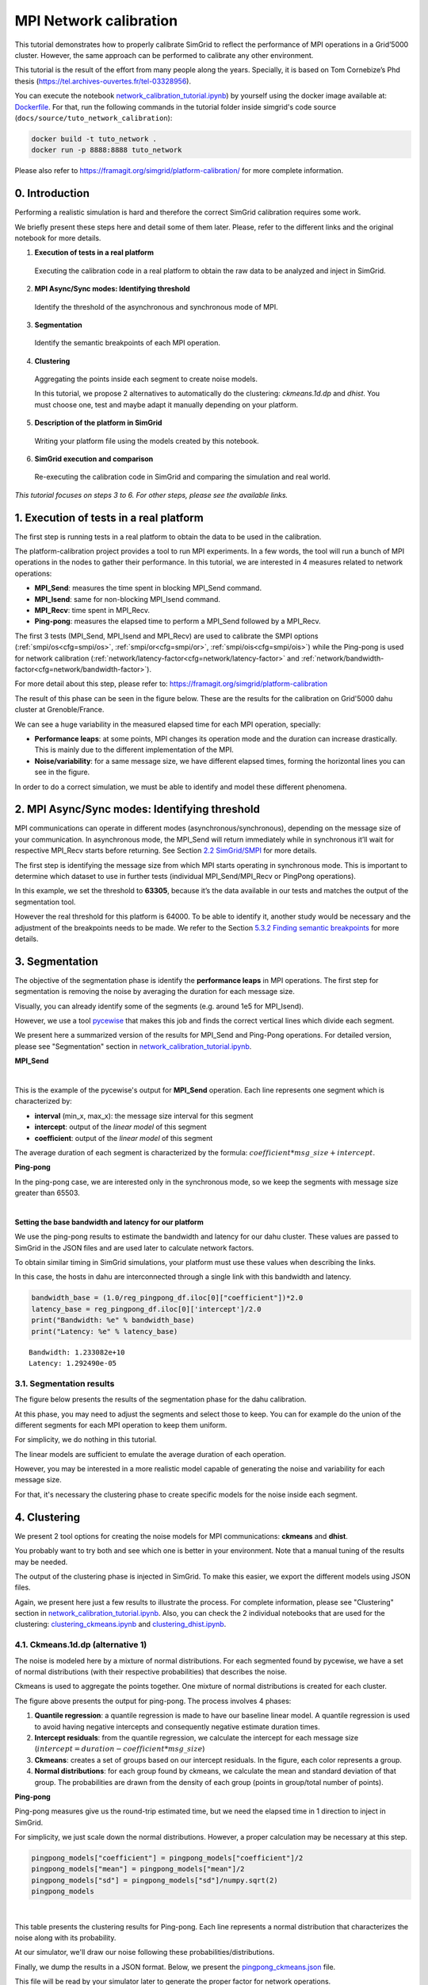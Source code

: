 MPI Network calibration
***********************

This tutorial demonstrates how to properly calibrate SimGrid to reflect
the performance of MPI operations in a Grid’5000 cluster. However, the same
approach can be performed to calibrate any other environment.

This tutorial is the result of the effort from many people along the years.
Specially, it is based on Tom Cornebize’s Phd thesis (https://tel.archives-ouvertes.fr/tel-03328956).

You can execute the notebook `network_calibration_tutorial.ipynb <https://framagit.org/simgrid/simgrid/tree/master/docs/source/tuto_network_calibration/network_calibration_tutorial.ipynb>`_) by yourself using the docker image
available at: `Dockerfile <https://framagit.org/simgrid/simgrid/tree/master/docs/source/tuto_network_calibration/Dockerfile>`_. For that, run the
following commands in the tutorial folder inside simgrid's code source (``docs/source/tuto_network_calibration``):

.. code-block::

    docker build -t tuto_network .
    docker run -p 8888:8888 tuto_network

Please also refer to https://framagit.org/simgrid/platform-calibration/ for more complete information.


0. Introduction
===============

Performing a realistic simulation is hard and therefore the correct SimGrid calibration requires some work.

We briefly present these steps here and detail some of them later. Please, refer to the different links and the original notebook
for more details.

1. **Execution of tests in a real platform**

  Executing the calibration code in a real platform to obtain the raw data
  to be analyzed and inject in SimGrid.

2. **MPI Async/Sync modes: Identifying threshold**

  Identify the threshold of the asynchronous and synchronous mode of MPI.

3. **Segmentation**

  Identify the semantic breakpoints of each MPI operation.

4. **Clustering**

  Aggregating the points inside each segment to create noise models.
  
  In this tutorial, we propose 2 alternatives to automatically do the clustering:
  *ckmeans.1d.dp* and *dhist*. You must choose one, test and maybe adapt it
  manually depending on your platform.

5. **Description of the platform in SimGrid**

  Writing your platform file using the models created by this notebook.

6. **SimGrid execution and comparison**

  Re-executing the calibration code in SimGrid and comparing the simulation and real world.

*This tutorial focuses on steps 3 to 6. For other steps, please see the
available links.*

1. Execution of tests in a real platform
========================================

The first step is running tests in a real platform to obtain the data to be used in the calibration.

The platform-calibration project provides a tool to run MPI experiments. In a few words, the tool will run a
bunch of MPI operations in the nodes to gather their performance. In this tutorial, we are interested in 4 measures
related to network operations:

- **MPI_Send**: measures the time spent in blocking MPI_Send command.
- **MPI_Isend**: same for non-blocking MPI_Isend command.
- **MPI_Recv**: time spent in MPI_Recv.
- **Ping-pong**: measures the elapsed time to perform a MPI_Send followed by a MPI_Recv.

The first 3 tests (MPI_Send, MPI_Isend and MPI_Recv) are used to calibrate the SMPI options
(:ref:`smpi/os<cfg=smpi/os>`, :ref:`smpi/or<cfg=smpi/or>`, :ref:`smpi/ois<cfg=smpi/ois>`) while
the Ping-pong is used for network calibration (:ref:`network/latency-factor<cfg=network/latency-factor>`
and :ref:`network/bandwidth-factor<cfg=network/bandwidth-factor>`).

For more detail about this step, please refer to:
https://framagit.org/simgrid/platform-calibration

The result of this phase can be seen in the figure below. These are the results for the
calibration on Grid'5000 dahu cluster at Grenoble/France.

.. image:: /tuto_network_calibration/plot_op_raw.png


We can see a huge variability in the measured elapsed time for each MPI operation, specially:

- **Performance leaps**: at some points, MPI changes its operation mode and the duration can increase drastically.
  This is mainly due to the different implementation of the MPI.
- **Noise/variability**: for a same message size, we have different elapsed times, forming the horizontal lines you can see in the figure. 

In order to do a correct simulation, we must be able to identify and model these different phenomena.


2. MPI Async/Sync modes: Identifying threshold
==============================================

MPI communications can operate in different modes
(asynchronous/synchronous), depending on the message size of your
communication. In asynchronous mode, the MPI_Send will return
immediately while in synchronous it’ll wait for respective MPI_Recv
starts before returning. See Section `2.2
SimGrid/SMPI <https://tel.archives-ouvertes.fr/tel-03328956/document>`__
for more details.

The first step is identifying the message size from which MPI starts
operating in synchronous mode. This is important to determine which
dataset to use in further tests (individual MPI_Send/MPI_Recv or
PingPong operations).

In this example, we set the threshold to **63305**, because it’s the data
available in our tests and matches the output of the segmentation tool.

However the real threshold for this platform is 64000. To be
able to identify it, another study would be necessary and the adjustment
of the breakpoints needs to be made. We refer to the Section `5.3.2
Finding semantic
breakpoints <https://tel.archives-ouvertes.fr/tel-03328956/document>`__
for more details.


3. Segmentation
===============

The objective of the segmentation phase is identify the **performance leaps** in MPI operations.
The first step for segmentation is removing the noise by averaging the duration for each message size.

.. image:: /tuto_network_calibration/plot_op_average.png

Visually, you can already identify some of the segments (e.g. around 1e5 for MPI_Isend).


However, we use a tool `pycewise <https://github.com/Ezibenroc/pycewise>`_ that makes this job and finds the correct vertical lines which divide each segment.

We present here a summarized version of the results for MPI_Send and Ping-Pong operations. For detailed version, please see "Segmentation" section in `network_calibration_tutorial.ipynb <https://framagit.org/simgrid/simgrid/tree/master/docs/source/tuto_network_calibration/network_calibration_tutorial.ipynb>`_.

**MPI_Send**

.. raw:: html

    <div>
    <style scoped>
        .dataframe tbody tr th:only-of-type {
            vertical-align: middle;
        }
    
        .dataframe tbody tr th {
            vertical-align: top;
        }
    
        .dataframe thead th {
            text-align: right;
        }
    </style>
    <table border="1" class="dataframe">
      <thead>
        <tr style="text-align: right;">
          <th></th>
          <th>min_x</th>
          <th>max_x</th>
          <th>intercept</th>
          <th>coefficient</th>
        </tr>
      </thead>
      <tbody>
        <tr>
          <th>0</th>
          <td>-inf</td>
          <td>8.0</td>
          <td>2.064276e-07</td>
          <td>6.785879e-09</td>
        </tr>
        <tr>
          <th>1</th>
          <td>8.0</td>
          <td>4778.0</td>
          <td>3.126291e-07</td>
          <td>7.794590e-11</td>
        </tr>
        <tr>
          <th>2</th>
          <td>4778.0</td>
          <td>8133.0</td>
          <td>7.346840e-40</td>
          <td>1.458088e-10</td>
        </tr>
        <tr>
          <th>3</th>
          <td>8133.0</td>
          <td>33956.0</td>
          <td>4.052195e-06</td>
          <td>1.042737e-10</td>
        </tr>
        <tr>
          <th>4</th>
          <td>33956.0</td>
          <td>63305.0</td>
          <td>8.556209e-06</td>
          <td>1.262608e-10</td>
        </tr>
      </tbody>
    </table>
    </div>

|

This is the example of the pycewise's output for **MPI_Send** operation. Each line represents one segment which is characterized by:

- **interval** (min_x, max_x): the message size interval for this segment
- **intercept**: output of the *linear model* of this segment
- **coefficient**: output of the *linear model* of this segment

The average duration of each segment is characterized by the formula: :math:`coefficient*msg\_size + intercept`.

**Ping-pong**

In the ping-pong case, we are interested only in the synchronous mode, so we keep the segments
with message size greater than 65503.

.. raw:: html

    <div>
    <style scoped>
        .dataframe tbody tr th:only-of-type {
            vertical-align: middle;
        }
    
        .dataframe tbody tr th {
            vertical-align: top;
        }
    
        .dataframe thead th {
            text-align: right;
        }
    </style>
    <table border="1" class="dataframe">
      <thead>
        <tr style="text-align: right;">
          <th></th>
          <th>min_x</th>
          <th>max_x</th>
          <th>intercept</th>
          <th>coefficient</th>
        </tr>
      </thead>
      <tbody>
        <tr>
          <th>4</th>
          <td>63305.0</td>
          <td>inf</td>
          <td>0.000026</td>
          <td>1.621952e-10</td>
        </tr>
      </tbody>
    </table>
    </div>

|

**Setting the base bandwidth and latency for our platform**

We use the ping-pong results to estimate the bandwidth and latency for
our dahu cluster. These values are passed to SimGrid in the JSON files 
and are used later to calculate network factors.

To obtain similar timing in SimGrid simulations, your platform must use
these values when describing the links.

In this case, the hosts in dahu are interconnected through
a single link with this bandwidth and latency.

.. code:: python

    bandwidth_base = (1.0/reg_pingpong_df.iloc[0]["coefficient"])*2.0
    latency_base = reg_pingpong_df.iloc[0]['intercept']/2.0
    print("Bandwidth: %e" % bandwidth_base)
    print("Latency: %e" % latency_base)


.. parsed-literal::

    Bandwidth: 1.233082e+10
    Latency: 1.292490e-05


3.1. Segmentation results
-------------------------

The figure below presents the results of the segmentation phase for the dahu calibration.

At this phase, you may need to adjust the segments and select those to keep. You can for example
do the union of the different segments for each MPI operation to keep them uniform.

For simplicity, we do nothing in this tutorial.

.. image:: /tuto_network_calibration/plot_op_segmented.png

The linear models are sufficient to emulate the average duration of each operation.

However, you may be interested in a more realistic model capable of generating the noise and variability for each message size.

For that, it's necessary the clustering phase to create specific models for the noise inside each segment.

4. Clustering
=============

We present 2 tool options for creating the noise models for MPI
communications: **ckmeans** and **dhist**.

You probably want to try both and see which one is better in your
environment. Note that a manual tuning of the results may be needed.

The output of the clustering phase is injected in SimGrid. To make this
easier, we export the different models using JSON files.

Again, we present here just a few results to illustrate the process. For complete information, please see "Clustering" section in `network_calibration_tutorial.ipynb <https://framagit.org/simgrid/simgrid/tree/master/docs/source/tuto_network_calibration/network_calibration_tutorial.ipynb>`_. Also, you can check the 2 individual notebooks that are used for the clustering: `clustering_ckmeans.ipynb <https://framagit.org/simgrid/simgrid/tree/master/docs/source/tuto_network_calibration/clustering_ckmeans.ipynb>`_ and `clustering_dhist.ipynb <https://framagit.org/simgrid/simgrid/tree/master/docs/source/tuto_network_calibration/clustering_dhist.ipynb>`_.

4.1. Ckmeans.1d.dp (alternative 1)
----------------------------------

The noise is modeled here by a mixture of normal distributions. For each
segmented found by pycewise, we have a set of normal distributions (with
their respective probabilities) that describes the noise.

Ckmeans is used to aggregate the points together. One mixture of normal
distributions is created for each cluster.

.. image:: /tuto_network_calibration/plot_ckmeans_PingPong.png
   :scale: 25%

The figure above presents the output for ping-pong. The process involves 4 phases:

1. **Quantile regression**: a quantile regression is made to have our baseline linear model. A quantile regression is used to avoid having negative intercepts and consequently negative estimate duration times.
2. **Intercept residuals**: from the quantile regression, we calculate the intercept for each message size (:math:`intercept = duration - coefficient*msg\_size`)
3. **Ckmeans**: creates a set of groups based on our intercept residuals. In the figure, each color represents a group.
4. **Normal distributions**: for each group found by ckmeans, we calculate the mean and standard deviation of that group. The probabilities are drawn from the density of each group (points in group/total number of points).


**Ping-pong**


Ping-pong measures give us the round-trip estimated time, but we need
the elapsed time in 1 direction to inject in SimGrid.

For simplicity, we just scale down the normal distributions.
However, a proper calculation may be necessary at this step.

.. code:: python

    pingpong_models["coefficient"] = pingpong_models["coefficient"]/2
    pingpong_models["mean"] = pingpong_models["mean"]/2
    pingpong_models["sd"] = pingpong_models["sd"]/numpy.sqrt(2)
    pingpong_models


.. raw:: html

    <div>
    <style scoped>
        .dataframe tbody tr th:only-of-type {
            vertical-align: middle;
        }
    
        .dataframe tbody tr th {
            vertical-align: top;
        }
    
        .dataframe thead th {
            text-align: right;
        }
    </style>
    <table border="1" class="dataframe">
      <thead>
        <tr style="text-align: right;">
          <th></th>
          <th>mean</th>
          <th>sd</th>
          <th>prob</th>
          <th>coefficient</th>
          <th>min_x</th>
          <th>max_x</th>
        </tr>
      </thead>
      <tbody>
        <tr>
          <th>0</th>
          <td>0.000012</td>
          <td>4.356809e-07</td>
          <td>0.499706</td>
          <td>8.049632e-11</td>
          <td>63305.0</td>
          <td>3.402823e+38</td>
        </tr>
        <tr>
          <th>1</th>
          <td>0.000013</td>
          <td>5.219426e-07</td>
          <td>0.385196</td>
          <td>8.049632e-11</td>
          <td>63305.0</td>
          <td>3.402823e+38</td>
        </tr>
        <tr>
          <th>2</th>
          <td>0.000019</td>
          <td>1.673437e-06</td>
          <td>0.073314</td>
          <td>8.049632e-11</td>
          <td>63305.0</td>
          <td>3.402823e+38</td>
        </tr>
        <tr>
          <th>3</th>
          <td>0.000025</td>
          <td>2.023256e-06</td>
          <td>0.024108</td>
          <td>8.049632e-11</td>
          <td>63305.0</td>
          <td>3.402823e+38</td>
        </tr>
        <tr>
          <th>4</th>
          <td>0.000030</td>
          <td>2.530620e-06</td>
          <td>0.011696</td>
          <td>8.049632e-11</td>
          <td>63305.0</td>
          <td>3.402823e+38</td>
        </tr>
        <tr>
          <th>5</th>
          <td>0.000037</td>
          <td>3.533823e-06</td>
          <td>0.005980</td>
          <td>8.049632e-11</td>
          <td>63305.0</td>
          <td>3.402823e+38</td>
        </tr>
      </tbody>
    </table>
    </div>

|

This table presents the clustering results for Ping-pong. Each line represents a normal distribution that characterizes the noise along with its probability.

At our simulator, we'll draw our noise following these probabilities/distributions.


Finally, we dump the results in a JSON format. Below, we present the `pingpong_ckmeans.json <https://framagit.org/simgrid/simgrid/tree/master/docs/source/tuto_network_calibration/pingpong_ckmeans.json>`_ file.

This file will be read by your simulator later to generate the proper factor for network operations.

.. parsed-literal::

    {'bandwidth_base': 12330818795.43382,
     'latency_base': 1.2924904864614219e-05,
     'seg': [{'mean': 1.1503128856516448e-05,
       'sd': 4.3568091437319533e-07,
       'prob': 0.49970588235294106,
       'coefficient': 8.04963230919345e-11,
       'min_x': 63305.0,
       'max_x': 3.4028234663852886e+38},
      {'mean': 1.2504551284320949e-05,
       'sd': 5.219425841751762e-07,
       'prob': 0.385196078431373,
       'coefficient': 8.04963230919345e-11,
       'min_x': 63305.0,
       'max_x': 3.4028234663852886e+38},
      {'mean': 1.879472592512515e-05,
       'sd': 1.6734369316865939e-06,
       'prob': 0.0733137254901961,
       'coefficient': 8.04963230919345e-11,
       'min_x': 63305.0,
       'max_x': 3.4028234663852886e+38},
      {'mean': 2.451754075327485e-05,
       'sd': 2.0232563328989863e-06,
       'prob': 0.0241078431372549,
       'coefficient': 8.04963230919345e-11,
       'min_x': 63305.0,
       'max_x': 3.4028234663852886e+38},
      {'mean': 3.004149952883e-05,
       'sd': 2.5306204869242285e-06,
       'prob': 0.0116960784313725,
       'coefficient': 8.04963230919345e-11,
       'min_x': 63305.0,
       'max_x': 3.4028234663852886e+38},
      {'mean': 3.688584189653765e-05,
       'sd': 3.5338234385210185e-06,
       'prob': 0.00598039215686275,
       'coefficient': 8.04963230919345e-11,
       'min_x': 63305.0,
       'max_x': 3.4028234663852886e+38}]}


The same is done for each one of the MPI operations, creating the different input files: `pingpong_ckmeans.json <https://framagit.org/simgrid/simgrid/tree/master/docs/source/tuto_network_calibration/pingpong_ckmeans.json>`_, `isend_ckmeans.json <https://framagit.org/simgrid/simgrid/tree/master/docs/source/tuto_network_calibration/isend_ckmeans.json>`_, `recv_ckmeans.json <https://framagit.org/simgrid/simgrid/tree/master/docs/source/tuto_network_calibration/recv_ckmeans.json>`_,  `send_ckmeans.json <https://framagit.org/simgrid/simgrid/tree/master/docs/source/tuto_network_calibration/send_ckmeans.json>`_.


4.2. Dhist (alternative 2)
--------------------------

Alternatively, we can model the noise using non-uniform histograms.

Diagonally cut histograms are used in this case, one histogram for each
segment.

The noise is later sampled according to these histograms.

Note: For better results, we had to apply a log function on the elapsed
time before running the dhist algorithm. However, it’s not clear why
this manipulation gives better results.

.. image:: /tuto_network_calibration/plot_dhist_PingPong.png
   :scale: 25%

The figure presents the histogram for the ping-pong operation.

In the x-axis, we have the intercept residuals calculated using the linear models found by pycewise.

The vertical lines are the bins found by dhist. Note that the size of each bin varies depending on their density.

**Ping-pong**

Ping-pong measures give us the round-trip estimated time, but we need
the elapsed time in 1 direction to inject in SimGrid. As we applied the log function on our data, we need a minor trick to calculate the elapsed time.

:math:`\frac{e^x}{2}` = :math:`e^{x + log(\frac{1}{2})}`

.. code:: python

    for i in pingpong_dhist:
        i["xbr"] = [v + numpy.log(1/2) for v in i["xbr"]]
        i["coeff"] /= 2
    
    pingpong_dhist = {"bandwidth_base": bandwidth_base, "latency_base" : latency_base, "seg": pingpong_dhist}
    pingpong_dhist


.. parsed-literal::

    {'bandwidth_base': 12330818795.43382,
     'latency_base': 1.2924904864614219e-05,
     'seg': [{'log': True,
       'min_x': 63305.0,
       'max_x': 3.4028234663852886e+38,
       'xbr': [-11.541562041539144,
        -11.441125408005446,
        -11.400596947874545,
        -11.372392420653046,
        -11.341231770713947,
        -11.306064060041345,
        -11.262313043898645,
        -11.167260850740746,
        -11.054191810141747,
        -10.945733341460246,
        -10.851269918507747,
        -10.748196672490847,
        -10.639355545006445,
        -10.532059052445776,
        -10.421953284283596,
        -10.311044865949563,
        -10.199305798019065,
        -10.086544751090685,
        -9.973069718835006],
       'height': [28047.5350565562,
        386265.096035713,
        648676.945998964,
        566809.701663792,
        477810.03815685294,
        342030.173378546,
        41775.283991878,
        972.856932519077,
        10123.6907854913,
        43371.2845877054,
        21848.5405963759,
        9334.7066819517,
        12553.998437911001,
        6766.22135638404,
        5166.42477286285,
        3535.0214326622204,
        1560.8226847324402,
        202.687759084986],
       'coeff': 8.10976153806028e-11}]}

This JSON file is read by the simulator to create the platform and generate the appropriate noise.
The same is done for each one of the MPI operations, creating the different input files: `pingpong_dhist.json <https://framagit.org/simgrid/simgrid/tree/master/docs/source/tuto_network_calibration/pingpong_dhist.json>`_, `isend_dhist.json <https://framagit.org/simgrid/simgrid/tree/master/docs/source/tuto_network_calibration/isend_dhist.json>`_, `recv_dhist.json <https://framagit.org/simgrid/simgrid/tree/master/docs/source/tuto_network_calibration/recv_dhist.json>`_, `send_dhist.json <https://framagit.org/simgrid/simgrid/tree/master/docs/source/tuto_network_calibration/send_dhist.json>`_.

5. Description of the platform in SimGrid
=========================================

At this point we have done the analysis and extracted the models in the several JSON files. It's possible now to create our platform file that will be used by SimGrid later.

The platform is created using the C++ interface from SimGrid. The result is a library file (.so) which is loaded by SimGrid when running the application.

The best to understand is reading the C++ code in `docs/source/tuto_network_calibration <https://framagit.org/simgrid/simgrid/tree/master/docs/source/tuto_network_calibration/>`_, the main files are:

- `dahu_platform_ckmeans.cpp <https://framagit.org/simgrid/simgrid/tree/master/docs/source/tuto_network_calibration/dahu_platform_ckmeans.cpp>`_: create the dahu platform using the JSON files from ckmeans.
- `dahu_platform_dhist.cpp <https://framagit.org/simgrid/simgrid/tree/master/docs/source/tuto_network_calibration/dahu_platform_dhist.cpp>`_: same for dhist output.
- `Utils.cpp <https://framagit.org/simgrid/simgrid/tree/master/docs/source/tuto_network_calibration/Utils.cpp>`_/`Utils.hpp <https://framagit.org/simgrid/simgrid/tree/master/docs/source/tuto_network_calibration/Utils.hpp>`_: some auxiliary classes used by both platforms to handle the segmentation and sampling.
- `CMakeLists.txt <https://framagit.org/simgrid/simgrid/tree/master/docs/source/tuto_network_calibration/CMakeLists.txt>`_: create the shared library to be loaded by SimGrid

Feel free to re-use and adapt these files according to your needs.

6. SimGrid execution and comparison
===================================

6.1. Execution
--------------

**Ckmeans.1d.dp** and **Dhist**

The execution is similar for both modes. The only change is the platform library to be used: **libdahu_ckmeans.so** or **libdhist.so**.


.. code:: bash

    %%bash
    
    cd /source/simgrid.git/docs/source/tuto_network_calibration/
    
    smpirun --cfg=smpi/simulate-computation:0 \
        --cfg=smpi/display-timing:yes \
        -platform ./libdahu_ckmeans.so \
        -hostfile /tmp/host.txt -np 2 \
        /source/platform-calibration/src/calibration/calibrate -d /tmp/exp -m 1 -M 1000000 -p exp -s /tmp/exp.csv


.. parsed-literal::

    Read bandwidth_base: 1.233082e+10 latency_base: 1.292490e-05
    Starting parsing file: pingpong_ckmeans.json
    Starting parsing file: send_ckmeans.json
    Starting parsing file: isend_ckmeans.json
    Starting parsing file: recv_ckmeans.json
    [0] MPI initialized
    [0] nb_exp=115200, largest_size=980284
    [0] Alloc size: 1960568 
    [1] MPI initialized
    [1] nb_exp=115200, largest_size=980284
    [1] Alloc size: 1960568 
    [0.000000] [xbt_cfg/INFO] Configuration change: Set 'smpi/privatization' to '1'
    [0.000000] [xbt_cfg/INFO] Configuration change: Set 'smpi/np' to '2'
    [0.000000] [xbt_cfg/INFO] Configuration change: Set 'smpi/hostfile' to '/tmp/host.txt'
    [0.000000] [xbt_cfg/INFO] Configuration change: Set 'surf/precision' to '1e-9'
    [0.000000] [xbt_cfg/INFO] Configuration change: Set 'network/model' to 'SMPI'
    [0.000000] [xbt_cfg/INFO] Configuration change: Set 'smpi/simulate-computation' to '0'
    [0.000000] [xbt_cfg/INFO] Configuration change: Set 'smpi/display-timing' to 'yes'
    [0.000000] [xbt_cfg/INFO] Configuration change: Set 'smpi/tmpdir' to '/tmp'
    [0.000000] [smpi_config/INFO] You did not set the power of the host running the simulation.  The timings will certainly not be accurate.  Use the option "--cfg=smpi/host-speed:<flops>" to set its value.  Check https://simgrid.org/doc/latest/Configuring_SimGrid.html#automatic-benchmarking-of-smpi-code for more information.
    [6.845963] [smpi_utils/INFO] Simulated time: 6.84596 seconds. 
    
    The simulation took 71.6111 seconds (after parsing and platform setup)
    1.77771 seconds were actual computation of the application



6.2. Comparison
---------------

Finally, let’s compare the SimGrid results the real ones. The red points are the real data while the blue ones are the output from our simulator.

**Ckmeans.1d.dp**

.. image:: /tuto_network_calibration/plot_op_simgrid_ckmeans.png

**Dhist**

.. image:: /tuto_network_calibration/plot_op_simgrid_dhist.png


**Ping-Pong**

Note that for ping-ping tests, we have an important gap between the real
performance (in red) and SimGrid (in blue) for messages below our
sync/async threshold (63305).

This behavior is explained by how we measure the extra cost for each
MPI_Send/MPI_Recv operations.

In `calibrate.c <https://framagit.org/simgrid/platform-calibration/-/blob/master/src/calibration/calibrate.c>`_ in platform-calibration, the ping-pong test is as follows
(considering the processes are synchronized):


.. image:: /tuto_network_calibration/fig/pingpong_real.png

We can see that we measure the delay at **Process 1**, just before the
first *MPI_Send-1* until the end of respective *MPI_Recv-2*. Moreover,
the extra cost of MPI operations is paid concurrently with the network
communication cost.

In this case, it doesn't matter when the *MPI_Send-2* will finish.
Despite we expect that it finished before the *MPI_Recv-2*, we couldn't
be sure.

Also, both processes are running in parallel, so we can expect that the
measure time will be:
:math:`max(\text{MPI_Send-1}, \text{MPI_Recv-1}) + \text{MPI_Recv-2}` -
:math:`max(\text{MPI_Send-1}, \text{MPI_Recv-1})`: since we cannot start
*MPI_Recv-2* or *MPI_Send_2* before finishing both commands -
:math:`\text{MPI_Recv-2}`: because we measure just after the finishing
of this receive

However, the simulation world is a little more stable. The same
communication occurs in the following way:


.. image:: /tuto_network_calibration/fig/pingpong_simgrid.png

In SimGrid, the extra costs are paid sequentially. That means, initially
we pay the extra cost for *MPI_Send-1*, after the network communication
cost, followed by the extra cost for *MPI-Recv-1*.

This effect leads to a total time of: *MPI_Send-1* + *MPI_Recv-1* +
*MPI_Send-2* + *MPI_Recv-2* which is slightly higher than the real cost.

The same doesn't happen for largest messages because we don’t pay the
extra overhead cost for each MPI operation (the communication is limited
by the network capacity).

